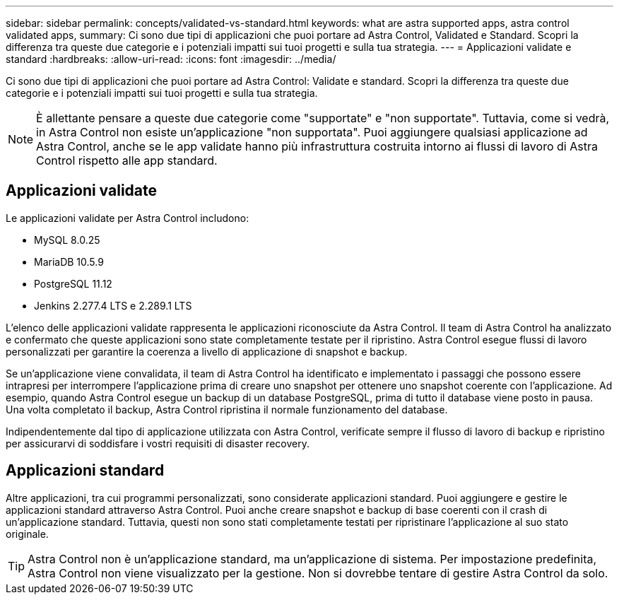---
sidebar: sidebar 
permalink: concepts/validated-vs-standard.html 
keywords: what are astra supported apps, astra control validated apps, 
summary: Ci sono due tipi di applicazioni che puoi portare ad Astra Control, Validated e Standard. Scopri la differenza tra queste due categorie e i potenziali impatti sui tuoi progetti e sulla tua strategia. 
---
= Applicazioni validate e standard
:hardbreaks:
:allow-uri-read: 
:icons: font
:imagesdir: ../media/


Ci sono due tipi di applicazioni che puoi portare ad Astra Control: Validate e standard. Scopri la differenza tra queste due categorie e i potenziali impatti sui tuoi progetti e sulla tua strategia.


NOTE: È allettante pensare a queste due categorie come "supportate" e "non supportate". Tuttavia, come si vedrà, in Astra Control non esiste un'applicazione "non supportata". Puoi aggiungere qualsiasi applicazione ad Astra Control, anche se le app validate hanno più infrastruttura costruita intorno ai flussi di lavoro di Astra Control rispetto alle app standard.



== Applicazioni validate

Le applicazioni validate per Astra Control includono:

* MySQL 8.0.25
* MariaDB 10.5.9
* PostgreSQL 11.12
* Jenkins 2.277.4 LTS e 2.289.1 LTS


L'elenco delle applicazioni validate rappresenta le applicazioni riconosciute da Astra Control. Il team di Astra Control ha analizzato e confermato che queste applicazioni sono state completamente testate per il ripristino. Astra Control esegue flussi di lavoro personalizzati per garantire la coerenza a livello di applicazione di snapshot e backup.

Se un'applicazione viene convalidata, il team di Astra Control ha identificato e implementato i passaggi che possono essere intrapresi per interrompere l'applicazione prima di creare uno snapshot per ottenere uno snapshot coerente con l'applicazione. Ad esempio, quando Astra Control esegue un backup di un database PostgreSQL, prima di tutto il database viene posto in pausa. Una volta completato il backup, Astra Control ripristina il normale funzionamento del database.

Indipendentemente dal tipo di applicazione utilizzata con Astra Control, verificate sempre il flusso di lavoro di backup e ripristino per assicurarvi di soddisfare i vostri requisiti di disaster recovery.



== Applicazioni standard

Altre applicazioni, tra cui programmi personalizzati, sono considerate applicazioni standard. Puoi aggiungere e gestire le applicazioni standard attraverso Astra Control. Puoi anche creare snapshot e backup di base coerenti con il crash di un'applicazione standard. Tuttavia, questi non sono stati completamente testati per ripristinare l'applicazione al suo stato originale.


TIP: Astra Control non è un'applicazione standard, ma un'applicazione di sistema. Per impostazione predefinita, Astra Control non viene visualizzato per la gestione. Non si dovrebbe tentare di gestire Astra Control da solo.
